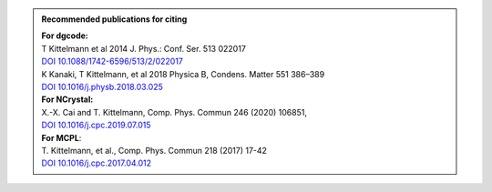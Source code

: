.. admonition:: Recommended publications for citing
  :class: tip

  | **For dgcode:**
  | T Kittelmann et al 2014 J. Phys.: Conf. Ser. 513 022017
  | `DOI 10.1088/1742-6596/513/2/022017 <https://doi.org/10.1088/1742-6596/513/2/022017>`_
  | K Kanaki, T Kittelmann, et al 2018 Physica B, Condens. Matter 551 386–389
  | `DOI 10.1016/j.physb.2018.03.025 <https://doi.org/10.1016/j.physb.2018.03.025>`_
  | **For NCrystal:**
  | X.-X. Cai and T. Kittelmann, Comp. Phys. Commun 246 (2020) 106851,
  | `DOI 10.1016/j.cpc.2019.07.015 <https://doi.org/10.1016/j.cpc.2019.07.015>`_
  | **For MCPL**:
  | T. Kittelmann, et al., Comp. Phys. Commun 218 (2017) 17-42
  | `DOI 10.1016/j.cpc.2017.04.012 <https://doi.org/10.1016/j.cpc.2017.04.012>`_
